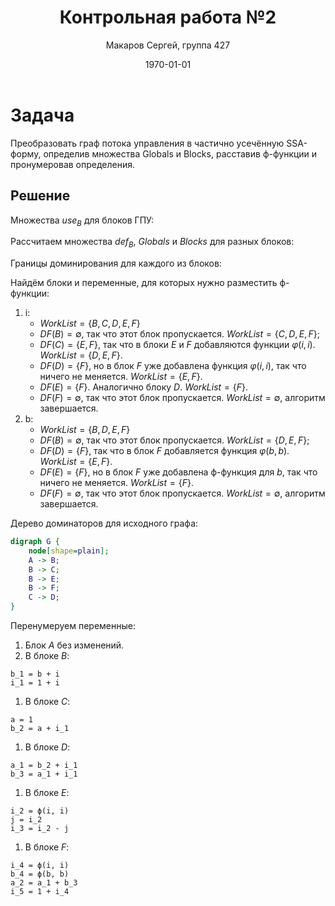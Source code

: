 #+LATEX_HEADER:\usepackage[T2A]{fontenc}
#+LATEX_HEADER:\usepackage[utf8]{inputenc}
#+LATEX_HEADER:\usepackage{minted}
#+LATEX_HEADER:\usepackage{wrapfig}

#+TITLE: Контрольная работа №2
#+DATE: \today
#+AUTHOR: Макаров Сергей, группа 427
#+EMAIL: setser200018@gmail.com
#+OPTIONS: toc:nil

* Задача
Преобразовать граф потока управления в частично усечённую SSA-форму, определив множества Globals и Blocks, расставив \varphi-функции и пронумеровав определения.
#+attr_latex: :height 200px
[[./cfg.png]]
** Решение
Множества $use_B$ для блоков ГПУ:
#+begin_export latex
\begin{gather*}
use_A = \emptyset \\
use_B = \{ b, i \} \\
use_C = \{ i \}\\
use_D = \{ i, b \}\\
use_E = \{ i, b \}\\
use_F = \{ a, b, i \}
\end{gather*}
#+end_export
Рассчитаем множества $def_B$, $Globals$ и $Blocks$ для разных блоков:
#+begin_export latex
\begin{gather*}
def_A = \emptyset \cup \{ a \} \cup \{ b \} \cup \{ i \} = \{ a, b, i \} \\
def_B = \emptyset \\
def_C = \emptyset \cup \{ a \} \cup \{ b \} = \{ a, b \} \\
def_D = \emptyset \cup \{ a \} = \{ a \} \\
def_E = \emptyset \cup \{ j \} = \{ j \} \\
def_F = \emptyset \\
Globals = \emptyset \cup \{ i \} \cup \{ i \} \cup \{ b, i \} \cup \{ i, b \} \cup \{ a, b, i \} = \{ a, b, i \} \\
Blocks_i = \emptyset \cup \{ B \} \cup \{ C \} \cup \{ D \} \cup \{ E \} \cup \{ F \} = \{ B, C, D, E, F \} \\
Blocks_b = \emptyset \cup \{ B \} \cup \{ D \} \cup \{ E \} \cup \{ F \} = \{ B, D, E, F \} \\
\end{gather*}
#+end_export
Границы доминирования для каждого из блоков:
#+begin_export latex
\begin{gather*}
DF(A) = \emptyset \\
DF(B) = \emptyset \\
DF(C) = \{ E, F \} \\
DF(D) = \{ F \} \\
DF(E) = \{ F \} \\
DF(F) = \emptyset
\end{gather*}
#+end_export
Найдём блоки и переменные, для которых нужно разместить \varphi-функции:
1. i:
  + $WorkList = \{ B, C, D, E, F \}$
  + $DF(B) = \emptyset$, так что этот блок пропускается. $WorkList = \{ C, D, E, F \}$;
  + $DF(C) = \{ E, F \}$, так что в блоки $E$ и $F$ добавляются функции $\varphi(i, i)$. $WorkList = \{ D, E, F \}$.
  + $DF(D) = \{ F \}$, но в блок $F$ уже добавлена функция $\varphi(i, i)$, так что ничего не меняется. $WorkList = \{ E, F \}$.
  + $DF(E) = \{ F \}$. Аналогично блоку $D$. $WorkList = \{ F \}$.
  + $DF(F) = \emptyset$, так что этот блок пропускается. $WorkList = \emptyset$, алгоритм завершается.
2. b:
  + $WorkList = \{ B, D, E, F \}$
  + $DF(B) = \emptyset$, так что этот блок пропускается. $WorkList = \{ D, E, F \}$;
  + $DF(D) = \{ F \}$, так что в блок $F$ добавляется функция $\varphi(b, b)$. $WorkList = \{ E, F \}$.
  + $DF(E) = \{ F \}$, но в блок $F$ уже добавлена \varphi-функция для $b$, так что ничего не меняется. $WorkList = \{ F \}$.
  + $DF(F) = \emptyset$, так что этот блок пропускается. $WorkList = \emptyset$, алгоритм завершается.

Дерево доминаторов для исходного графа:
#+begin_src dot :file dom.png
digraph G {
    node[shape=plain];
    A -> B;
    B -> C;
    B -> E;
    B -> F;
    C -> D;
}
#+end_src

#+ATTR_LATEX: :height 200px
#+RESULTS:
[[file:dom.png]]

Перенумеруем переменные:
1. Блок $A$ без изменений.
2. В блоке $B$:
#+begin_src text
b_1 = b + i
i_1 = 1 + i
#+end_src
3. В блоке $C$:
#+begin_src text
a = 1
b_2 = a + i_1
#+end_src
4. В блоке $D$:
#+begin_src text
a_1 = b_2 + i_1
b_3 = a_1 + i_1
#+end_src
5. В блоке $E$:
#+begin_src text
i_2 = ϕ(i, i)
j = i_2
i_3 = i_2 - j
#+end_src
6. В блоке $F$:
#+begin_src text
i_4 = ϕ(i, i)
b_4 = ϕ(b, b)
a_2 = a_1 + b_3
i_5 = 1 + i_4
#+end_src
